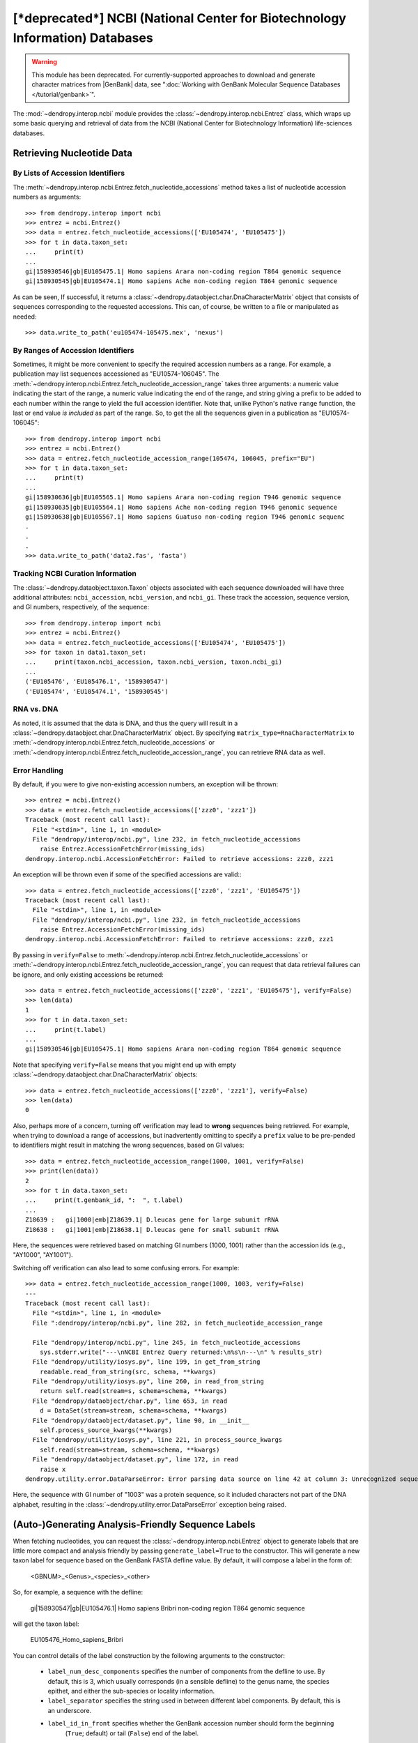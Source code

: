 *********************************************************************************
[***deprecated***] NCBI (National Center for Biotechnology Information) Databases
*********************************************************************************

.. deprecated:: 3.12.0
    This module has been deprecated. Use the ":doc:`genbank module </tutorial/genbank>`" instead.


.. warning::
    This module has been deprecated. For currently-supported approaches to download and generate character matrices from |GenBank| data, see ":doc:`Working with GenBank Molecular Sequence Databases </tutorial/genbank>`".

The :mod:`~dendropy.interop.ncbi` module provides the :class:`~dendropy.interop.ncbi.Entrez` class, which wraps up some basic querying and retrieval of data from the NCBI (National Center for Biotechnology Information) life-sciences databases.

Retrieving Nucleotide Data
==========================

By Lists of Accession Identifiers
---------------------------------

The :meth:`~dendropy.interop.ncbi.Entrez.fetch_nucleotide_accessions` method takes a list of nucleotide accession numbers as arguments::

    >>> from dendropy.interop import ncbi
    >>> entrez = ncbi.Entrez()
    >>> data = entrez.fetch_nucleotide_accessions(['EU105474', 'EU105475'])
    >>> for t in data.taxon_set:
    ...     print(t)
    ...
    gi|158930546|gb|EU105475.1| Homo sapiens Arara non-coding region T864 genomic sequence
    gi|158930545|gb|EU105474.1| Homo sapiens Ache non-coding region T864 genomic sequence

As can be seen, If successful, it returns a :class:`~dendropy.dataobject.char.DnaCharacterMatrix` object that consists of sequences corresponding to the requested accessions. This can, of course, be written to a file or manipulated as needed::

    >>> data.write_to_path('eu105474-105475.nex', 'nexus')

By Ranges of Accession Identifiers
----------------------------------

Sometimes, it might be more convenient to specify the required accession numbers as a range. For example, a publication may list sequences accessioned as "EU10574-106045". The :meth:`~dendropy.interop.ncbi.Entrez.fetch_nucleotide_accession_range` takes three arguments: a numeric value indicating the start of the range, a numeric value indicating the end of the range, and string giving a prefix to be added to each number within the range to yield the full accession identifier.
Note that, unlike Python's native ``range`` function, the last or end value *is included* as part of the range.
So, to get the all the sequences given in a publication as "EU10574-106045"::

    >>> from dendropy.interop import ncbi
    >>> entrez = ncbi.Entrez()
    >>> data = entrez.fetch_nucleotide_accession_range(105474, 106045, prefix="EU")
    >>> for t in data.taxon_set:
    ...     print(t)
    ...
    gi|158930636|gb|EU105565.1| Homo sapiens Arara non-coding region T946 genomic sequence
    gi|158930635|gb|EU105564.1| Homo sapiens Ache non-coding region T946 genomic sequence
    gi|158930638|gb|EU105567.1| Homo sapiens Guatuso non-coding region T946 genomic sequenc
    .
    .
    .
    >>> data.write_to_path('data2.fas', 'fasta')

Tracking NCBI Curation Information
----------------------------------

The :class:`~dendropy.dataobject.taxon.Taxon` objects associated with each sequence downloaded will have three additional attributes: ``ncbi_accession``, ``ncbi_version``, and ``ncbi_gi``. These track the accession, sequence version, and GI numbers, respectively, of the sequence::

    >>> from dendropy.interop import ncbi
    >>> entrez = ncbi.Entrez()
    >>> data = entrez.fetch_nucleotide_accessions(['EU105474', 'EU105475'])
    >>> for taxon in data1.taxon_set:
    ...     print(taxon.ncbi_accession, taxon.ncbi_version, taxon.ncbi_gi)
    ...
    ('EU105476', 'EU105476.1', '158930547')
    ('EU105474', 'EU105474.1', '158930545')

RNA vs. DNA
-----------

As noted, it is assumed that the data is DNA, and thus the query will result in a :class:`~dendropy.dataobject.char.DnaCharacterMatrix` object. By specifying ``matrix_type=RnaCharacterMatrix`` to :meth:`~dendropy.interop.ncbi.Entrez.fetch_nucleotide_accessions` or :meth:`~dendropy.interop.ncbi.Entrez.fetch_nucleotide_accession_range`, you can retrieve RNA data as well.

Error Handling
--------------

By default, if you were to give non-existing accession numbers, an exception will be thrown::

    >>> entrez = ncbi.Entrez()
    >>> data = entrez.fetch_nucleotide_accessions(['zzz0', 'zzz1'])
    Traceback (most recent call last):
      File "<stdin>", line 1, in <module>
      File "dendropy/interop/ncbi.py", line 232, in fetch_nucleotide_accessions
        raise Entrez.AccessionFetchError(missing_ids)
    dendropy.interop.ncbi.AccessionFetchError: Failed to retrieve accessions: zzz0, zzz1

An exception will be thrown even if some of the specified accessions are valid:::

    >>> data = entrez.fetch_nucleotide_accessions(['zzz0', 'zzz1', 'EU105475'])
    Traceback (most recent call last):
      File "<stdin>", line 1, in <module>
      File "dendropy/interop/ncbi.py", line 232, in fetch_nucleotide_accessions
        raise Entrez.AccessionFetchError(missing_ids)
    dendropy.interop.ncbi.AccessionFetchError: Failed to retrieve accessions: zzz0, zzz1

By passing in ``verify=False`` to :meth:`~dendropy.interop.ncbi.Entrez.fetch_nucleotide_accessions` or :meth:`~dendropy.interop.ncbi.Entrez.fetch_nucleotide_accession_range`, you can request that data retrieval failures can be ignore, and only existing accessions be returned::

    >>> data = entrez.fetch_nucleotide_accessions(['zzz0', 'zzz1', 'EU105475'], verify=False)
    >>> len(data)
    1
    >>> for t in data.taxon_set:
    ...     print(t.label)
    ...
    gi|158930546|gb|EU105475.1| Homo sapiens Arara non-coding region T864 genomic sequence


Note that specifying ``verify=False`` means that you might end up with empty :class:`~dendropy.dataobject.char.DnaCharacterMatrix`  objects::

    >>> data = entrez.fetch_nucleotide_accessions(['zzz0', 'zzz1'], verify=False)
    >>> len(data)
    0

Also, perhaps more of a concern, turning off verification may lead to **wrong** sequences being retrieved.
For example, when trying to download a range of accessions, but inadvertently omitting to specify a ``prefix`` value to be pre-pended to identifiers might result in matching the wrong sequences, based on GI values::

    >>> data = entrez.fetch_nucleotide_accession_range(1000, 1001, verify=False)
    >>> print(len(data))
    2
    >>> for t in data.taxon_set:
    ...     print(t.genbank_id, ":  ", t.label)
    ...
    Z18639 :   gi|1000|emb|Z18639.1| D.leucas gene for large subunit rRNA
    Z18638 :   gi|1001|emb|Z18638.1| D.leucas gene for small subunit rRNA

Here, the sequences were retrieved based on matching GI numbers (1000, 1001) rather than the accession ids (e.g., "AY1000", "AY1001").

Switching off verification can also lead to some confusing errors. For example::

    >>> data = entrez.fetch_nucleotide_accession_range(1000, 1003, verify=False)
    ---
    Traceback (most recent call last):
      File "<stdin>", line 1, in <module>
      File ":dendropy/interop/ncbi.py", line 282, in fetch_nucleotide_accession_range

      File "dendropy/interop/ncbi.py", line 245, in fetch_nucleotide_accessions
        sys.stderr.write("---\nNCBI Entrez Query returned:\n%s\n---\n" % results_str)
      File "dendropy/utility/iosys.py", line 199, in get_from_string
        readable.read_from_string(src, schema, **kwargs)
      File "dendropy/utility/iosys.py", line 260, in read_from_string
        return self.read(stream=s, schema=schema, **kwargs)
      File "dendropy/dataobject/char.py", line 653, in read
        d = DataSet(stream=stream, schema=schema, **kwargs)
      File "dendropy/dataobject/dataset.py", line 90, in __init__
        self.process_source_kwargs(**kwargs)
      File "dendropy/utility/iosys.py", line 221, in process_source_kwargs
        self.read(stream=stream, schema=schema, **kwargs)
      File "dendropy/dataobject/dataset.py", line 172, in read
        raise x
    dendropy.utility.error.DataParseError: Error parsing data source on line 42 at column 3: Unrecognized sequence symbol "P"

Here, the sequence with GI number of "1003" was a protein sequence, so it included characters not part of the DNA alphabet, resulting in the :class:`~dendropy.utility.error.DataParseError` exception being raised.

(Auto-)Generating Analysis-Friendly Sequence Labels
===================================================

When fetching nucleotides, you can request the :class:`~dendropy.interop.ncbi.Entrez` object to generate labels that are little more compact and analysis friendly by passing ``generate_label=True`` to the constructor. This will generate a new taxon label for sequence based on the GenBank FASTA defline value. By default, it will compose a label in the form of:

    <GBNUM>_<Genus>_<species>_<other>

So, for example, a sequence with the defline:

    gi|158930547|gb|EU105476.1| Homo sapiens Bribri non-coding region T864 genomic sequence

will get the taxon label:

    EU105476_Homo_sapiens_Bribri

You can control details of the label construction by the following arguments to the constructor:

    - ``label_num_desc_components`` specifies the number of components from the defline to use. By default, this is 3, which usually corresponds (in a sensible defline) to the genus name, the species epithet, and either the sub-species or locality information.
    - ``label_separator`` specifies the string used in between different label components. By default, this is an underscore.
    - ``label_id_in_front`` specifies whether the GenBank accession number should form the beginning
        (``True``; default) or tail (``False``) end of the label.

Furthermore, you can request that the data get sorted by label value by specifying ``sort_taxa_by_label=True``.

So, for example::

    >>> entrez = ncbi.Entrez(generate_labels=True, sort_taxa_by_label=True)
    >>> data = entrez.fetch_nucleotide_accessions(['EU105474', 'EU105475', 'EU105476'])
    >>> for t in data.taxon_set:
    ...     print(t)
    ...
    EU105474_Homo_sapiens_Ache
    EU105475_Homo_sapiens_Arara
    EU105476_Homo_sapiens_Bribri
    >>> data.write_to_path('gb2.nex', 'nexus')

Or::

    >>> entrez = ncbi.Entrez(generate_labels=True,
    ...         label_num_desc_components=2,
    ...         label_id_in_front=False,
    ...         label_separator='.')
    >>> data = entrez.fetch_nucleotide_accessions(['EU105474', 'EU105475', 'EU105476'])
    >>> for t in data.taxon_set:
    ...     print(t)
    ...
    Homo.sapiens.EU105476
    Homo.sapiens.EU105475
    Homo.sapiens.EU105474
    >>> data.write_to_path('seqs.dat', 'phylip', strict=False)

